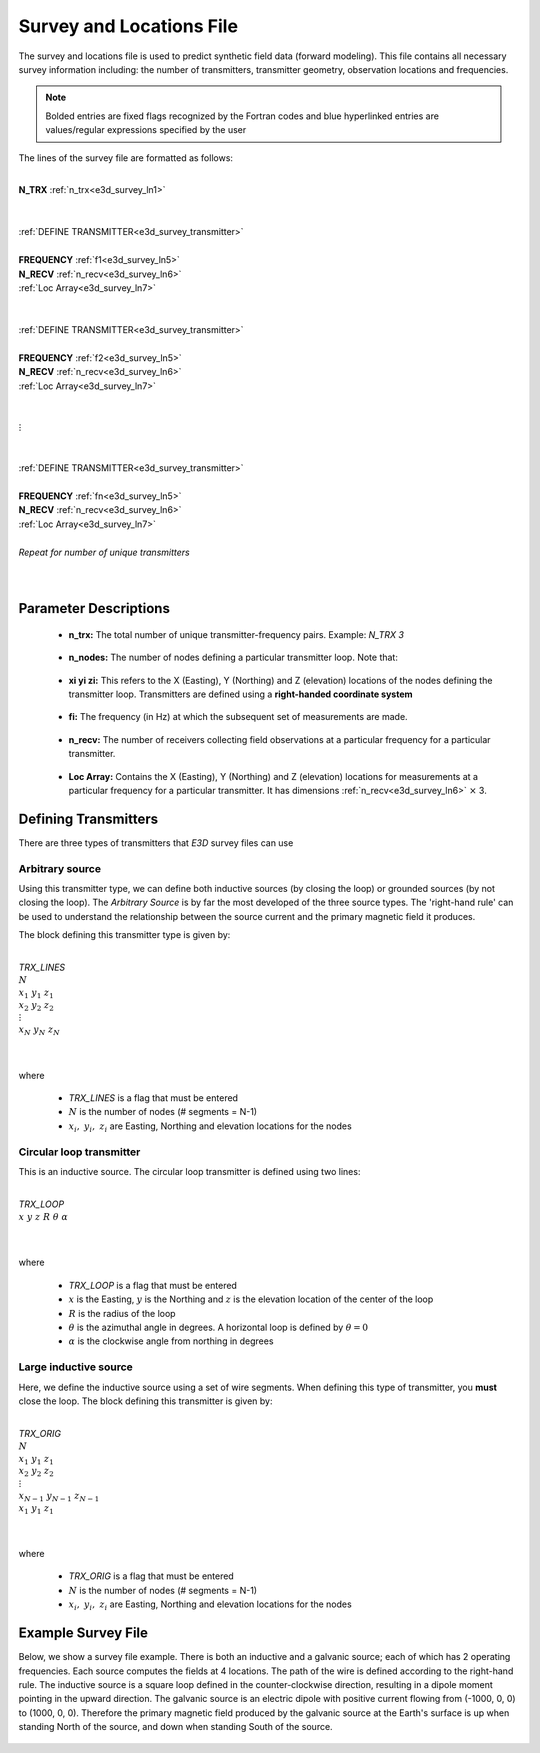 .. _surveyFile:

Survey and Locations File
=========================

The survey and locations file is used to predict synthetic field data (forward modeling). This file contains all necessary survey information including: the number of transmitters, transmitter geometry, observation locations and frequencies. 

.. note:: Bolded entries are fixed flags recognized by the Fortran codes and blue hyperlinked entries are values/regular expressions specified by the user


The lines of the survey file are formatted as follows:

|
| **N_TRX** :math:`\;` :ref:`n_trx<e3d_survey_ln1>`
|
|
| :ref:`DEFINE TRANSMITTER<e3d_survey_transmitter>`
| 
| **FREQUENCY** :math:`\;` :ref:`f1<e3d_survey_ln5>`
| **N_RECV** :math:`\;` :ref:`n_recv<e3d_survey_ln6>`
| :math:`\;\;` :ref:`Loc Array<e3d_survey_ln7>`
|
|
| :ref:`DEFINE TRANSMITTER<e3d_survey_transmitter>`
|
| **FREQUENCY** :math:`\;` :ref:`f2<e3d_survey_ln5>`
| **N_RECV** :math:`\;` :ref:`n_recv<e3d_survey_ln6>`
| :math:`\;\;` :ref:`Loc Array<e3d_survey_ln7>`
|
|
| :math:`\;\;\;\;\;\; \vdots`
|
|
| :ref:`DEFINE TRANSMITTER<e3d_survey_transmitter>`
|
| **FREQUENCY** :math:`\;` :ref:`fn<e3d_survey_ln5>`
| **N_RECV** :math:`\;` :ref:`n_recv<e3d_survey_ln6>`
| :math:`\;\;` :ref:`Loc Array<e3d_survey_ln7>`
|
| *Repeat for number of unique transmitters*
|
|



Parameter Descriptions
----------------------


.. _e3d_survey_ln1:

    - **n_trx:** The total number of unique transmitter-frequency pairs. Example: *N_TRX 3*

.. _e3d_survey_ln3:

    - **n_nodes:** The number of nodes defining a particular transmitter loop. Note that:

.. _e3d_survey_ln4:

    - **xi yi zi:** This refers to the X (Easting), Y (Northing) and Z (elevation) locations of the nodes defining the transmitter loop. Transmitters are defined using a **right-handed coordinate system**

.. _e3d_survey_ln5:

    - **fi:** The frequency (in Hz) at which the subsequent set of measurements are made.

.. _e3d_survey_ln6:

    - **n_recv:** The number of receivers collecting field observations at a particular frequency for a particular transmitter.

.. _e3d_survey_ln7:

    - **Loc Array:** Contains the X (Easting), Y (Northing) and Z (elevation) locations for measurements at a particular frequency for a particular transmitter. It has dimensions :ref:`n_recv<e3d_survey_ln6>` :math:`\times` 3.


.. _e3d_survey_transmitter:

Defining Transmitters
---------------------

There are three types of transmitters that *E3D* survey files can use

Arbitrary source
~~~~~~~~~~~~~~~~

Using this transmitter type, we can define both inductive sources (by closing the loop) or grounded sources (by not closing the loop). The *Arbitrary Source* is by far the most developed of the three source types. The 'right-hand rule' can be used to understand the relationship between the source current and the primary magnetic field it produces.

The block defining this transmitter type is given by:

|
| *TRX_LINES*
| :math:`N`
| :math:`x_1 \;\; y_1 \;\; z_1`
| :math:`x_2 \;\; y_2 \;\; z_2`
| :math:`\;\;\;\; \vdots`
| :math:`x_{N} \; y_{N} \;\; z_{N}`
| 
|

where

    - *TRX_LINES* is a flag that must be entered
    - :math:`N` is the number of nodes (# segments = N-1)
    - :math:`x_i, \; y_i, \; z_i` are Easting, Northing and elevation locations for the nodes


Circular loop transmitter
~~~~~~~~~~~~~~~~~~~~~~~~~

This is an inductive source. The circular loop transmitter is defined using two lines:

|
| *TRX_LOOP*
| :math:`x \;\; y \;\; z \;\; R \;\; \theta \;\; \alpha`
|
|

where

    - *TRX_LOOP* is a flag that must be entered
    - :math:`x` is the Easting, :math:`y` is the Northing and :math:`z` is the elevation location of the center of the loop
    - :math:`R` is the radius of the loop
    - :math:`\theta` is the azimuthal angle in degrees. A horizontal loop is defined by :math:`\theta = 0`
    - :math:`\alpha` is the clockwise angle from northing in degrees


Large inductive source
~~~~~~~~~~~~~~~~~~~~~~

Here, we define the inductive source using a set of wire segments. When defining this type of transmitter, you **must** close the loop. The block defining this transmitter is given by:

|
| *TRX_ORIG*
| :math:`N`
| :math:`x_1 \;\; y_1 \;\; z_1`
| :math:`x_2 \;\; y_2 \;\; z_2`
| :math:`\;\;\;\; \vdots`
| :math:`x_{N-1} \; y_{N-1} \;\; z_{N-1}`
| :math:`x_1 \;\; y_1 \;\; z_1`
| 
|

where

    - *TRX_ORIG* is a flag that must be entered
    - :math:`N` is the number of nodes (# segments = N-1)
    - :math:`x_i, \; y_i, \; z_i` are Easting, Northing and elevation locations for the nodes


Example Survey File
-------------------

Below, we show a survey file example. There is both an inductive and a galvanic source; each of which has 2 operating frequencies.
Each source computes the fields at 4 locations.
The path of the wire is defined according to the right-hand rule.
The inductive source is a square loop defined in the counter-clockwise direction, resulting in a dipole moment pointing in the upward direction.
The galvanic source is an electric dipole with positive current flowing from (-1000, 0, 0) to (1000, 0, 0).
Therefore the primary magnetic field produced by the galvanic source at the Earth's surface is up when standing North of the source, and down when standing South of the source.


.. figure:: images/files_locations.png
     :align: center
     :width: 700